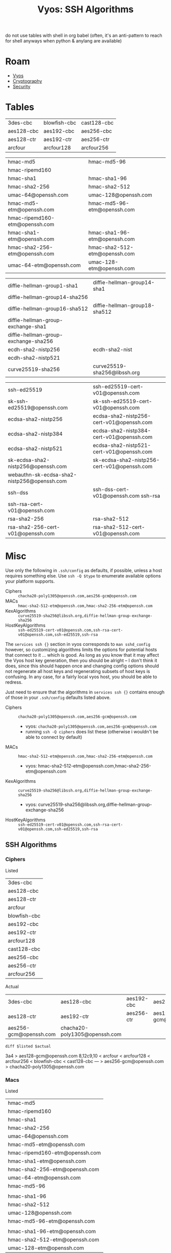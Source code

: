 :PROPERTIES:
:ID:       492ca0ad-ca58-46ec-a3ff-3dc10712dc1f
:END:
#+TITLE: Vyos: SSH Algorithms
#+CATEGORY: slips
#+TAGS:

do not use tables with shell in org babel (often, it's an anti-pattern to reach
for shell anyways when python & anylang are available)

* Roam
+ [[id:5aa36ac8-32b3-421f-afb1-5b6292b06915][Vyos]]
+ [[id:c2afa949-0d1c-4703-b69c-02ffa854d4f4][Cryptography]]
+ [[id:133c1418-9705-4528-8856-ccaea4a3d0ff][Security]]

* Tables

 #+ name: sshCiphersListed

| 3des-cbc   | blowfish-cbc | cast128-cbc |
| aes128-cbc | aes192-cbc   | aes256-cbc  |
| aes128-ctr | aes192-ctr   | aes256-ctr  |
| arcfour    | arcfour128   | arcfour256  |

 #+ name: sshMacsListed

|--------------------------------+-------------------------------|
| hmac-md5                       | hmac-md5-96                   |
| hmac-ripemd160                 |                               |
| hmac-sha1                      | hmac-sha1-96                  |
| hmac-sha2-256                  | hmac-sha2-512                 |
| umac-64@openssh.com            | umac-128@openssh.com          |
| hmac-md5-etm@openssh.com       | hmac-md5-96-etm@openssh.com   |
| hmac-ripemd160-etm@openssh.com |                               |
| hmac-sha1-etm@openssh.com      | hmac-sha1-96-etm@openssh.com  |
| hmac-sha2-256-etm@openssh.com  | hmac-sha2-512-etm@openssh.com |
| umac-64-etm@openssh.com        | umac-128-etm@openssh.com      |
|--------------------------------+-------------------------------|

 #+ name: sshKexListed

|--------------------------------------+-------------------------------|
| diffie-hellman-group1-sha1           | diffie-hellman-group14-sha1   |
| diffie-hellman-group14-sha256        |                               |
| diffie-hellman-group16-sha512        | diffie-hellman-group18-sha512 |
| diffie-hellman-group-exchange-sha1   |                               |
| diffie-hellman-group-exchange-sha256 |                               |
| ecdh-sha2-nistp256                   | ecdh-sha2-nist                |
| ecdh-sha2-nistp521                   |                               |
| curve25519-sha256                    | curve25519-sha256@libssh.org  |
|--------------------------------------+-------------------------------|

 #+ name: sshPubkeyListed

|---------------------------------------------+---------------------------------------------|
| ssh-ed25519                                 | ssh-ed25519-cert-v01@openssh.com            |
| sk-ssh-ed25519@openssh.com                  | sk-ssh-ed25519-cert-v01@openssh.com         |
| ecdsa-sha2-nistp256                         | ecdsa-sha2-nistp256-cert-v01@openssh.com    |
| ecdsa-sha2-nistp384                         | ecdsa-sha2-nistp384-cert-v01@openssh.com    |
| ecdsa-sha2-nistp521                         | ecdsa-sha2-nistp521-cert-v01@openssh.com    |
| sk-ecdsa-sha2-nistp256@openssh.com          | sk-ecdsa-sha2-nistp256-cert-v01@openssh.com |
| webauthn-sk-ecdsa-sha2-nistp256@openssh.com |                                             |
| ssh-dss                                     | ssh-dss-cert-v01@openssh.com ssh-rsa        |
| ssh-rsa-cert-v01@openssh.com                |                                             |
| rsa-sha2-256                                | rsa-sha2-512                                |
| rsa-sha2-256-cert-v01@openssh.com           | rsa-sha2-512-cert-v01@openssh.com           |
|---------------------------------------------+---------------------------------------------|

* Misc

Use only the following in =.ssh/config= as defaults, if possible, unless a host
requires something else. Use =ssh -Q $type= to enumerate available options your
platform supports.

+ Ciphers :: =chacha20-poly1305@openssh.com,aes256-gcm@openssh.com=
+ MACs :: =hmac-sha2-512-etm@openssh.com,hmac-sha2-256-etm@openssh.com=
+ KexAlgorithms :: =curve25519-sha256@libssh.org,diffie-hellman-group-exchange-sha256=
+ HostKeyAlgorithms :: =ssh-ed25519-cert-v01@openssh.com,ssh-rsa-cert-v01@openssh.com,ssh-ed25519,ssh-rsa=

The =services ssh {}= section in vyos corresponds to =man sshd_config= however, so
customizing algorithms limits the options for potential hosts that connect to it
... which is good. As long as you know that it may affect the Vyos host key
generation, then you should be alright -- I don't think it does, since this
should happen once and changing config options should not regenerate all host
keys and regenerating subsets of host keys is confusing. In any case, for a
fairly local vyos host, you should be able to redress.

Just need to ensure that the algorithms in =services ssh {}= contains enough of
those in your =.ssh/config= defaults listed above.


+ Ciphers :: =chacha20-poly1305@openssh.com,aes256-gcm@openssh.com=
  - vyos: =chacha20-poly1305@openssh.com,aes256-gcm@openssh.com=
  - running =ssh -Q ciphers= does list these (otherwise i wouldn't be able to
    connect by default)
+ MACs :: =hmac-sha2-512-etm@openssh.com,hmac-sha2-256-etm@openssh.com=
  - vyos: hmac-sha2-512-etm@openssh.com,hmac-sha2-256-etm@openssh.com
+ KexAlgorithms :: =curve25519-sha256@libssh.org,diffie-hellman-group-exchange-sha256=
  - vyos: curve25519-sha256@libssh.org,diffie-hellman-group-exchange-sha256
+ HostKeyAlgorithms ::
  =ssh-ed25519-cert-v01@openssh.com,ssh-rsa-cert-v01@openssh.com,ssh-ed25519,ssh-rsa=


** SSH Algorithms

*** Ciphers

Listed

#+name: sshCiphersListed
| 3des-cbc     |
| aes128-cbc   |
| aes128-ctr   |
| arcfour      |
| blowfish-cbc |
| aes192-cbc   |
| aes192-ctr   |
| arcfour128   |
| cast128-cbc  |
| aes256-cbc   |
| aes256-ctr   |
| arcfour256   |

Actual

#+name: sshCiphers
#+call: sshAlgs(algType="ciphers")

#+RESULTS: sshCiphers
| 3des-cbc               | aes128-cbc                    | aes192-cbc | aes256-cbc             |
| aes128-ctr             | aes192-ctr                    | aes256-ctr | aes128-gcm@openssh.com |
| aes256-gcm@openssh.com | chacha20-poly1305@openssh.com |            |                        |

=diff $listed $actual=

#+call: diffLists(list1=sshCiphersListed, algType="ciphers")

#+RESULTS:
#+begin_example diff
3a4
> aes128-gcm@openssh.com
8,12c9,10
< arcfour
< arcfour128
< arcfour256
< blowfish-cbc
< cast128-cbc
---
> aes256-gcm@openssh.com
> chacha20-poly1305@openssh.com
#+end_example


*** Macs

Listed

#+name: sshMacsListed
|--------------------------------|
| hmac-md5                       |
| hmac-ripemd160                 |
| hmac-sha1                      |
| hmac-sha2-256                  |
| umac-64@openssh.com            |
| hmac-md5-etm@openssh.com       |
| hmac-ripemd160-etm@openssh.com |
| hmac-sha1-etm@openssh.com      |
| hmac-sha2-256-etm@openssh.com  |
| umac-64-etm@openssh.com        |
| hmac-md5-96                    |
|                                |
| hmac-sha1-96                   |
| hmac-sha2-512                  |
| umac-128@openssh.com           |
| hmac-md5-96-etm@openssh.com    |
|                                |
| hmac-sha1-96-etm@openssh.com   |
| hmac-sha2-512-etm@openssh.com  |
| umac-128-etm@openssh.com       |

Actual

#+name: sshMacs
#+call: sshAlgs(algType="macs")

#+RESULTS: sshMacs
| hmac-sha1                 | hmac-sha1-96                 | hmac-sha2-256                 | hmac-sha2-512                 |
| hmac-md5                  | hmac-md5-96                  | umac-64@openssh.com           | umac-128@openssh.com          |
| hmac-sha1-etm@openssh.com | hmac-sha1-96-etm@openssh.com | hmac-sha2-256-etm@openssh.com | hmac-sha2-512-etm@openssh.com |
| hmac-md5-etm@openssh.com  | hmac-md5-96-etm@openssh.com  | umac-64-etm@openssh.com       | umac-128-etm@openssh.com      |

=diff $listed $actual=

#+call: diffLists(list1=sshMacsListed, algType="macs")

#+RESULTS:
#+begin_example diff
5,6d4
< hmac-ripemd160
< hmac-ripemd160-etm@openssh.com
#+end_example

*** Kex

Listed

#+name: sshKexListed
|--------------------------------------|
| diffie-hellman-group1-sha1           |
| diffie-hellman-group14-sha256        |
| diffie-hellman-group16-sha512        |
| diffie-hellman-group-exchange-sha1   |
| diffie-hellman-group-exchange-sha256 |
| ecdh-sha2-nistp256                   |
| ecdh-sha2-nistp521                   |
| curve25519-sha256                    |
| diffie-hellman-group14-sha1          |
| ecdh-sha2-nist                       |
| diffie-hellman-group18-sha512        |
| curve25519-sha256@libssh.org         |
|--------------------------------------|

Actual

#+name: sshKex
#+call: sshAlgs(algType="kex")

#+RESULTS: sshKex
| diffie-hellman-group1-sha1    | diffie-hellman-group14-sha1        | diffie-hellman-group14-sha256        | diffie-hellman-group16-sha512 |
| diffie-hellman-group18-sha512 | diffie-hellman-group-exchange-sha1 | diffie-hellman-group-exchange-sha256 | ecdh-sha2-nistp256            |
| ecdh-sha2-nistp384            | ecdh-sha2-nistp521                 | curve25519-sha256                    | curve25519-sha256@libssh.org  |
| sntrup761x25519-sha512        | sntrup761x25519-sha512@openssh.com |                                      |                               |

Diff

#+call: diffLists(list1=sshKexListed, algType="kex")

#+RESULTS:
#+begin_example diff
10d9
< ecdh-sha2-nist
11a11
> ecdh-sha2-nistp384
12a13,14
> sntrup761x25519-sha512
> sntrup761x25519-sha512@openssh.com
#+end_example

*** pubkey-accepted-algorithm

Listed

#+name: sshPubkeyListed
|---------------------------------------------|
| ssh-ed25519                                 |
| sk-ssh-ed25519@openssh.com                  |
| ecdsa-sha2-nistp256                         |
| ecdsa-sha2-nistp384                         |
| ecdsa-sha2-nistp521                         |
| sk-ecdsa-sha2-nistp256@openssh.com          |
| webauthn-sk-ecdsa-sha2-nistp256@openssh.com |
| ssh-dss                                     |
| ssh-rsa-cert-v01@openssh.com                |
| rsa-sha2-256                                |
| rsa-sha2-256-cert-v01@openssh.com           |
| ssh-ed25519-cert-v01@openssh.com            |
| sk-ssh-ed25519-cert-v01@openssh.com         |
| ecdsa-sha2-nistp256-cert-v01@openssh.com    |
| ecdsa-sha2-nistp384-cert-v01@openssh.com    |
| ecdsa-sha2-nistp521-cert-v01@openssh.com    |
| sk-ecdsa-sha2-nistp256-cert-v01@openssh.com |
| ssh-dss-cert-v01@openssh.com ssh-rsa        |
| rsa-sha2-512                                |
| rsa-sha2-512-cert-v01@openssh.com           |
|---------------------------------------------|

Actual

#+name: sshPubkey
#+call: sshAlgs(algType="pubkeyacceptedkeytypes")

#+RESULTS: sshPubkey
| ssh-ed25519                                 | ssh-ed25519-cert-v01@openssh.com         | sk-ssh-ed25519@openssh.com         | sk-ssh-ed25519-cert-v01@openssh.com         |
| ecdsa-sha2-nistp256                         | ecdsa-sha2-nistp256-cert-v01@openssh.com | ecdsa-sha2-nistp384                | ecdsa-sha2-nistp384-cert-v01@openssh.com    |
| ecdsa-sha2-nistp521                         | ecdsa-sha2-nistp521-cert-v01@openssh.com | sk-ecdsa-sha2-nistp256@openssh.com | sk-ecdsa-sha2-nistp256-cert-v01@openssh.com |
| webauthn-sk-ecdsa-sha2-nistp256@openssh.com | ssh-dss                                  | ssh-dss-cert-v01@openssh.com       | ssh-rsa                                     |
| ssh-rsa-cert-v01@openssh.com                | rsa-sha2-256                             | rsa-sha2-256-cert-v01@openssh.com  | rsa-sha2-512                                |
| rsa-sha2-512-cert-v01@openssh.com           |                                          |                                    |                                             |

=diff $listed $actual= (none)

#+call: diffLists(list1=sshPubkeyListed, algType="pubkeyacceptedkeytypes")

#+RESULTS:
#+begin_example diff
#+end_example

*** Babel
This differs a bit from what's listed

#+name: sshAlgs
#+begin_src shell :var algType="ciphers" :eval query
ssh vyostest ssh -Q $algType | tr "\n" "," | sed -E "s/([^,]+),([^,]+),([^,]+),([^,]+),/\1, \2, \3, \4\n/g" && echo
#+end_src

#+name: diffLists
#+begin_src shell :results output code :wrap example diff :var list1=sshCiphersListed algType="ciphers"
# list2=sshCiphers
diff <(echo ${list1[@]} | tr ' ' '\n' | sort | uniq) \
    <(ssh vyostest ssh -Q $algType | tr ' ' '\n' | sort | uniq)

# babel bug
#    <(echo ${list2[@]} | tr ' ' '\n' | sort | uniq)
#+end_src

#+RESULTS: diffLists
#+begin_example diff
3a4
> aes128-gcm@openssh.com
8,12c9,10
< arcfour
< arcfour128
< arcfour256
< blowfish-cbc
< cast128-cbc
---
> aes256-gcm@openssh.com
> chacha20-poly1305@openssh.com
#+end_example

Not all of the =-Q= arg types are documented, but this seems to cover the keys

#+begin_src shell :results output verbatim
echo -Qkey-{plain,sig,cert}
echo -Qkey-{plain,sig,cert} | xargs -n1 ssh | sort | uniq | wc -l
echo -Qpubkeyacceptedkeytypes
ssh -Qpubkeyacceptedkeytypes | wc -l

# no diff
diff <(echo -Qkey-{plain,sig,cert} | xargs -n1 ssh | sort | uniq) \
    <(ssh -Q pubkeyacceptedkeytypes | sort | uniq)
#+end_src

#+RESULTS:
: -Qkey-plain -Qkey-sig -Qkey-cert
: 19
: -Qpubkeyacceptedkeytypes
: 19

[[https://raw.githubusercontent.com/dfeich/org-babel-examples/refs/heads/master/shell/shell-babel.org][Babel bugs in tables, but only with shell]]......

#+begin_src shell :results output verbatim :var list1=sshCiphersListed list2=sshCiphers
# list2=sshCiphers
for cipher in ${list1[@]}; do
    echo $cipher
done

# produces 8 entries somehow (it completely drops the first column)
#+end_src

#+RESULTS:
: arcfour128
: arcfour256
: blowfish-cbc
: cast128-cbc
: aes192-ctr
: aes256-ctr
: aes192-cbc
: aes256-cbc

#+ call: diffLists(list1=sshCiphersListed, list2=sshCiphers)

#+ call: diffLists(list1=sshMacsListed, list2=sshMacs)

#+ call: diffLists(list1=sshKexListed, list2=sshKex)

#+ call: diffLists(list1=sshPubkeyListed, list2=sshPubkey)
